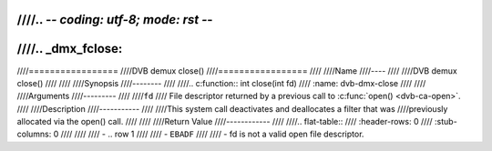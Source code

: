 ////.. -*- coding: utf-8; mode: rst -*-
////
////.. _dmx_fclose:
////
////=================
////DVB demux close()
////=================
////
////Name
////----
////
////DVB demux close()
////
////
////Synopsis
////--------
////
////.. c:function:: int close(int fd)
////    :name: dvb-dmx-close
////
////
////Arguments
////---------
////
////``fd``
////  File descriptor returned by a previous call to :c:func:`open() <dvb-ca-open>`.
////
////Description
////-----------
////
////This system call deactivates and deallocates a filter that was
////previously allocated via the open() call.
////
////
////Return Value
////------------
////
////.. flat-table::
////    :header-rows:  0
////    :stub-columns: 0
////
////
////    -  .. row 1
////
////       -  ``EBADF``
////
////       -  fd is not a valid open file descriptor.
